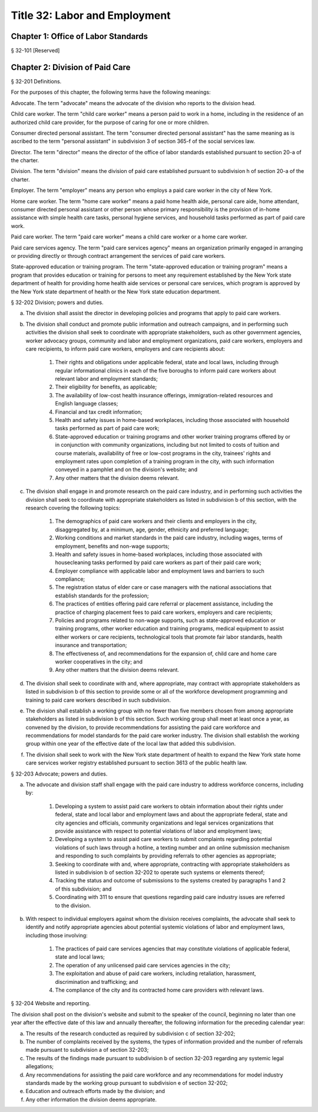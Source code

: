 Title 32: Labor and Employment
===================================================
Chapter 1: Office of Labor Standards
--------------------------------------------------
§ 32-101 [Reserved] ::







Chapter 2: Division of Paid Care
--------------------------------------------------
§ 32-201 Definitions. ::


For the purposes of this chapter, the following terms have the following meanings:

Advocate. The term "advocate" means the advocate of the division who reports to the division head.

Child care worker. The term "child care worker" means a person paid to work in a home, including in the residence of an authorized child care provider, for the purpose of caring for one or more children.

Consumer directed personal assistant. The term "consumer directed personal assistant" has the same meaning as is ascribed to the term "personal assistant" in subdivision 3 of section 365-f of the social services law.

Director. The term "director" means the director of the office of labor standards established pursuant to section 20-a of the charter.

Division. The term "division" means the division of paid care established pursuant to subdivision h of section 20-a of the charter.

Employer. The term "employer" means any person who employs a paid care worker in the city of New York.

Home care worker. The term "home care worker" means a paid home health aide, personal care aide, home attendant, consumer directed personal assistant or other person whose primary responsibility is the provision of in-home assistance with simple health care tasks, personal hygiene services, and household tasks performed as part of paid care work.

Paid care worker. The term "paid care worker" means a child care worker or a home care worker.

Paid care services agency. The term "paid care services agency" means an organization primarily engaged in arranging or providing directly or through contract arrangement the services of paid care workers.

State-approved education or training program. The term "state-approved education or training program" means a program that provides education or training for persons to meet any requirement established by the New York state department of health for providing home health aide services or personal care services, which program is approved by the New York state department of health or the New York state education department.






§ 32-202 Division; powers and duties. ::


a. The division shall assist the director in developing policies and programs that apply to paid care workers.

b. The division shall conduct and promote public information and outreach campaigns, and in performing such activities the division shall seek to coordinate with appropriate stakeholders, such as other government agencies, worker advocacy groups, community and labor and employment organizations, paid care workers, employers and care recipients, to inform paid care workers, employers and care recipients about:

    1. Their rights and obligations under applicable federal, state and local laws, including through regular informational clinics in each of the five boroughs to inform paid care workers about relevant labor and employment standards;

    2. Their eligibility for benefits, as applicable;

    3. The availability of low-cost health insurance offerings, immigration-related resources and English language classes;

    4. Financial and tax credit information;

    5. Health and safety issues in home-based workplaces, including those associated with household tasks performed as part of paid care work;

    6. State-approved education or training programs and other worker training programs offered by or in conjunction with community organizations, including but not limited to costs of tuition and course materials, availability of free or low-cost programs in the city, trainees' rights and employment rates upon completion of a training program in the city, with such information conveyed in a pamphlet and on the division's website; and

    7. Any other matters that the division deems relevant.

c. The division shall engage in and promote research on the paid care industry, and in performing such activities the division shall seek to coordinate with appropriate stakeholders as listed in subdivision b of this section, with the research covering the following topics:

    1. The demographics of paid care workers and their clients and employers in the city, disaggregated by, at a minimum, age, gender, ethnicity and preferred language;

    2. Working conditions and market standards in the paid care industry, including wages, terms of employment, benefits and non-wage supports;

    3. Health and safety issues in home-based workplaces, including those associated with housecleaning tasks performed by paid care workers as part of their paid care work;

    4. Employer compliance with applicable labor and employment laws and barriers to such compliance;

    5. The registration status of elder care or case managers with the national associations that establish standards for the profession;

    6. The practices of entities offering paid care referral or placement assistance, including the practice of charging placement fees to paid care workers, employers and care recipients;

    7. Policies and programs related to non-wage supports, such as state-approved education or training programs, other worker education and training programs, medical equipment to assist either workers or care recipients, technological tools that promote fair labor standards, health insurance and transportation;

    8. The effectiveness of, and recommendations for the expansion of, child care and home care worker cooperatives in the city; and

    9. Any other matters that the division deems relevant.

d. The division shall seek to coordinate with and, where appropriate, may contract with appropriate stakeholders as listed in subdivision b of this section to provide some or all of the workforce development programming and training to paid care workers described in such subdivision.

e. The division shall establish a working group with no fewer than five members chosen from among appropriate stakeholders as listed in subdivision b of this section. Such working group shall meet at least once a year, as convened by the division, to provide recommendations for assisting the paid care workforce and recommendations for model standards for the paid care worker industry. The division shall establish the working group within one year of the effective date of the local law that added this subdivision.

f. The division shall seek to work with the New York state department of health to expand the New York state home care services worker registry established pursuant to section 3613 of the public health law.






§ 32-203 Advocate; powers and duties. ::


a. The advocate and division staff shall engage with the paid care industry to address workforce concerns, including by:

    1. Developing a system to assist paid care workers to obtain information about their rights under federal, state and local labor and employment laws and about the appropriate federal, state and city agencies and officials, community organizations and legal services organizations that provide assistance with respect to potential violations of labor and employment laws;

    2. Developing a system to assist paid care workers to submit complaints regarding potential violations of such laws through a hotline, a texting number and an online submission mechanism and responding to such complaints by providing referrals to other agencies as appropriate;

    3. Seeking to coordinate with and, where appropriate, contracting with appropriate stakeholders as listed in subdivision b of section 32-202 to operate such systems or elements thereof;

    4. Tracking the status and outcome of submissions to the systems created by paragraphs 1 and 2 of this subdivision; and

    5. Coordinating with 311 to ensure that questions regarding paid care industry issues are referred to the division.

b. With respect to individual employers against whom the division receives complaints, the advocate shall seek to identify and notify appropriate agencies about potential systemic violations of labor and employment laws, including those involving:

    1. The practices of paid care services agencies that may constitute violations of applicable federal, state and local laws;

    2. The operation of any unlicensed paid care services agencies in the city;

    3. The exploitation and abuse of paid care workers, including retaliation, harassment, discrimination and trafficking; and

    4. The compliance of the city and its contracted home care providers with relevant laws.






§ 32-204 Website and reporting. ::


The division shall post on the division's website and submit to the speaker of the council, beginning no later than one year after the effective date of this law and annually thereafter, the following information for the preceding calendar year:

a. The results of the research conducted as required by subdivision c of section 32-202;

b. The number of complaints received by the systems, the types of information provided and the number of referrals made pursuant to subdivision a of section 32-203;

c. The results of the findings made pursuant to subdivision b of section 32-203 regarding any systemic legal allegations;

d. Any recommendations for assisting the paid care workforce and any recommendations for model industry standards made by the working group pursuant to subdivision e of section 32-202;

e. Education and outreach efforts made by the division; and

f. Any other information the division deems appropriate.



 




